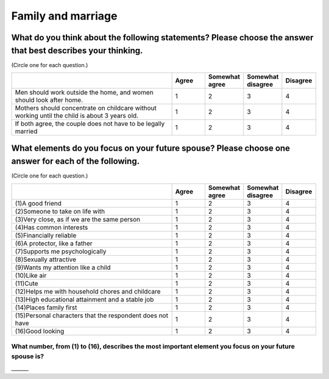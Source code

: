 =======================
Family and marriage
=======================


What do you think about the following statements? Please choose the answer that best describes your thinking.
===============================================================================================================================================

(Circle one for each question.)

.. csv-table::
   :header-rows: 1
   :widths: 10, 2, 2, 2, 2

    , Agree, Somewhat agree, Somewhat disagree, Disagree
   "Men should work outside the home, and women should look after home.", 1,  \    2,  \    3,  \    4
   "Mothers should concentrate on childcare without working until the child is about 3 years old.", 1,  \    2,  \    3,  \    4
   "If both agree, the couple does not have to be legally married", 1,  \    2,  \    3,  \    4

.. todo:: ↓無配偶用

What elements do you focus on your future spouse? Please choose one answer for each of the following.
==================================================================================================================================================================================

(Circle one for each question.)

.. csv-table::
   :header-rows: 1
   :widths: 10, 2, 2, 2, 2

    "", "Agree", "Somewhat agree", "Somewhat disagree", "Disagree"
    "(1)A good friend",  \    1,  \    2,  \    3,  \    4
    "(2)Someone to take on life with",  \    1,  \    2,  \    3,  \    4
    "(3)Very close, as if we are the same person",  \    1,  \    2,  \    3,  \    4
    "(4)Has common interests",  \    1,  \    2,  \    3,  \    4
    "(5)Financially reliable",  \    1,  \    2,  \    3,  \    4
    "(6)A protector, like a father",  \    1,  \    2,  \    3,  \    4
    "(7)Supports me psychologically",  \    1,  \    2,  \    3,  \    4
    "(8)Sexually attractive",  \    1,  \    2,  \    3,  \    4
    "(9)Wants my attention like a child",  \    1,  \    2,  \    3,  \    4
    "(10)Like air",  \    1,  \    2,  \    3,  \    4
    "(11)Cute",  \    1,  \    2,  \    3,  \    4
    "(12)Helps me with household chores and childcare",  \    1,  \    2,  \    3,  \    4
    "(13)High educational attainment and a stable job",  \    1,  \    2,  \    3,  \    4
    "(14)Places family first",  \    1,  \    2,  \    3,  \    4
    "(15)Personal characters that the respondent does not have",  \    1,  \    2,  \    3,  \    4
    "(16)Good looking",  \    1,  \    2,  \    3,  \    4

.. todo:: ↓無配偶用


What number, from (1) to (16), describes the most important element you focus on your future spouse is?
--------------------------------------------------------------------------------------------------------------

\_______

